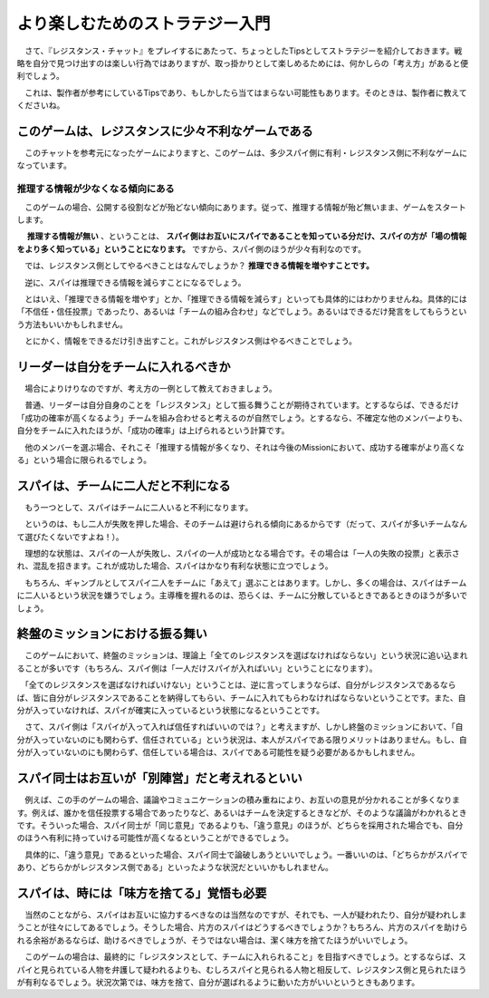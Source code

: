 より楽しむためのストラテジー入門
================================

　さて、『レジスタンス・チャット』をプレイするにあたって、ちょっとしたTipsとしてストラテジーを紹介しておきます。戦略を自分で見つけ出すのは楽しい行為ではありますが、取っ掛かりとして楽しめるためには、何かしらの「考え方」があると便利でしょう。

　これは、製作者が参考にしているTipsであり、もしかしたら当てはまらない可能性もあります。そのときは、製作者に教えてくださいね。

このゲームは、レジスタンスに少々不利なゲームである
--------------------------------------------------

　このチャットを参考元になったゲームによりますと、このゲームは、多少スパイ側に有利・レジスタンス側に不利なゲームになっています。


推理する情報が少なくなる傾向にある
**********************************

　このゲームの場合、公開する役割などが殆どない傾向にあります。従って、推理する情報が殆ど無いまま、ゲームをスタートします。

　 **推理する情報が無い** 、ということは、 **スパイ側はお互いにスパイであることを知っている分だけ、スパイの方が「場の情報をより多く知っている」ということになります。** ですから、スパイ側のほうが少々有利なのです。

　では、レジスタンス側としてやるべきことはなんでしょうか？ **推理できる情報を増やすことです。** 

　逆に、スパイは推理できる情報を減らすことになるでしょう。

　とはいえ、「推理できる情報を増やす」とか、「推理できる情報を減らす」といっても具体的にはわかりませんね。具体的には「不信任・信任投票」であったり、あるいは「チームの組み合わせ」などでしょう。あるいはできるだけ発言をしてもらうという方法もいいかもしれません。

　とにかく、情報をできるだけ引き出すこと。これがレジスタンス側はやるべきことでしょう。　

リーダーは自分をチームに入れるべきか
------------------------------------

　場合によりけりなのですが、考え方の一例として教えておきましょう。

　普通、リーダーは自分自身のことを「レジスタンス」として振る舞うことが期待されています。とするならば、できるだけ「成功の確率が高くなるよう」チームを組み合わせると考えるのが自然でしょう。とするなら、不確定な他のメンバーよりも、自分をチームに入れたほうが、「成功の確率」は上げられるという計算です。

　他のメンバーを選ぶ場合、それこそ「推理する情報が多くなり、それは今後のMissionにおいて、成功する確率がより高くなる」という場合に限られるでしょう。

スパイは、チームに二人だと不利になる
------------------------------------

　もう一つとして、スパイはチームに二人いると不利になります。

　というのは、もし二人が失敗を押した場合、そのチームは避けられる傾向にあるからです（だって、スパイが多いチームなんて選びたくないですよね！）。

　理想的な状態は、スパイの一人が失敗し、スパイの一人が成功となる場合です。その場合は「一人の失敗の投票」と表示され、混乱を招きます。これが成功した場合、スパイはかなり有利な状態に立つでしょう。

　もちろん、ギャンブルとしてスパイ二人をチームに「あえて」選ぶことはあります。しかし、多くの場合は、スパイはチームに二人いるという状況を嫌うでしょう。主導権を握れるのは、恐らくは、チームに分散しているときであるときのほうが多いでしょう。

終盤のミッションにおける振る舞い
--------------------------------
　このゲームにおいて、終盤のミッションは、理論上「全てのレジスタンスを選ばなければならない」という状況に追い込まれることが多いです（もちろん、スパイ側は「一人だけスパイが入ればいい」ということになります）。

　「全てのレジスタンスを選ばなければいけない」ということは、逆に言ってしまうならば、自分がレジスタンスであるならば、皆に自分がレジスタンスであることを納得してもらい、チームに入れてもらわなければならないということです。また、自分が入っていなければ、スパイが確実に入っているという状態になるということです。

　さて、スパイ側は「スパイが入って入れば信任すればいいのでは？」と考えますが、しかし終盤のミッションにおいて、「自分が入っていないのにも関わらず、信任されている」という状況は、本人がスパイである限りメリットはありません。もし、自分が入っていないのにも関わらず、信任している場合は、スパイである可能性を疑う必要があるかもしれません。

スパイ同士はお互いが「別陣営」だと考えれるといい
--------------------------------------------------
　例えば、この手のゲームの場合、議論やコミュニケーションの積み重ねにより、お互いの意見が分かれることが多くなります。例えば、誰かを信任投票する場合であったりなど、あるいはチームを決定するときなどが、そのような議論がわかれるときです。そういった場合、スパイ同士が「同じ意見」であるよりも、「違う意見」のほうが、どちらを採用された場合でも、自分のほうへ有利に持っていける可能性が高くなるということができるでしょう。

　具体的に、「違う意見」であるといった場合、スパイ同士で論破しあうといいでしょう。一番いいのは、「どちらかがスパイであり、どちらかがレジスタンス側である」といったような状況だといいかもしれません。

スパイは、時には「味方を捨てる」覚悟も必要
------------------------------------------
　当然のことながら、スパイはお互いに協力するべきなのは当然なのですが、それでも、一人が疑われたり、自分が疑われしまうことが往々にしてあるでしょう。そうした場合、片方のスパイはどうするべきでしょうか？もちろん、片方のスパイを助けられる余裕があるならば、助けるべきでしょうが、そうではない場合は、潔く味方を捨てたほうがいいでしょう。

　このゲームの場合は、最終的に「レジスタンスとして、チームに入れられること」を目指すべきでしょう。とするならば、スパイと見られている人物を弁護して疑われるよりも、むしろスパイと見られる人物と相反して、レジスタンス側と見られたほうが有利なるでしょう。状況次第では、味方を捨て、自分が選ばれるように動いた方がいいというときもあります。
